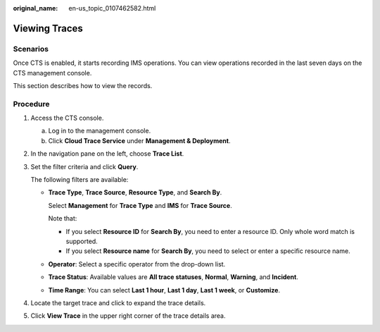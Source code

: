 :original_name: en-us_topic_0107462582.html

.. _en-us_topic_0107462582:

Viewing Traces
==============

Scenarios
---------

Once CTS is enabled, it starts recording IMS operations. You can view operations recorded in the last seven days on the CTS management console.

This section describes how to view the records.

Procedure
---------

#. Access the CTS console.

   a. Log in to the management console.
   b. Click **Cloud Trace Service** under **Management & Deployment**.

#. In the navigation pane on the left, choose **Trace List**.

#. Set the filter criteria and click **Query**.

   The following filters are available:

   -  **Trace Type**, **Trace Source**, **Resource Type**, and **Search By**.

      Select **Management** for **Trace Type** and **IMS** for **Trace Source**.

      Note that:

      -  If you select **Resource ID** for **Search By**, you need to enter a resource ID. Only whole word match is supported.
      -  If you select **Resource name** for **Search By**, you need to select or enter a specific resource name.

   -  **Operator**: Select a specific operator from the drop-down list.

   -  **Trace Status**: Available values are **All trace statuses**, **Normal**, **Warning**, and **Incident**.

   -  **Time Range**: You can select **Last 1 hour**, **Last 1 day**, **Last 1 week**, or **Customize**.

#. Locate the target trace and click |image1| to expand the trace details.

#. Click **View Trace** in the upper right corner of the trace details area.

.. |image1| image:: /_static/images/en-us_image_0285376505.png
